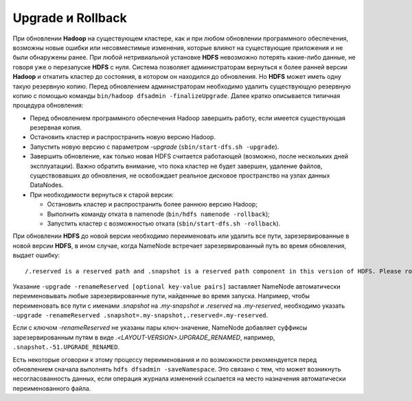 Upgrade и Rollback
====================

При обновлении **Hadoop** на существующем кластере, как и при любом обновлении программного обеспечения, возможны новые ошибки или несовместимые изменения, которые влияют на существующие приложения и не были обнаружены ранее. При любой нетривиальной установке **HDFS** невозможно потерять какие-либо данные, не говоря уже о перезапуске **HDFS** с нуля. Система позволяет администраторам вернуться к более ранней версии **Hadoop** и откатить кластер до состояния, в котором он находился до обновления. Но **HDFS** может иметь одну такую резервную копию. Перед обновлением администраторам необходимо удалить существующую резервную копию с помощью команды ``bin/hadoop dfsadmin -finalizeUpgrade``. Далее кратко описывается типичная процедура обновления:

* Перед обновлением программного обеспечения Hadoop завершить работу, если имеется существующая резервная копия.
* Остановить кластер и распространить новую версию Hadoop.
* Запустить новую версию с параметром *-upgrade* (``sbin/start-dfs.sh -upgrade``).
* Завершить обновление, как только новая HDFS считается работающей (возможно, после нескольких дней эксплуатации). Важно обратить внимание, что пока кластер не будет завершен, удаление файлов, существовавших до обновления, не освобождает реальное дисковое пространство на узлах данных DataNodes.
* При необходимости вернуться к старой версии:

  * Остановить кластер и распространить более раннюю версию Hadoop;
  
  * Выполнить команду отката в namenode (``bin/hdfs namenode -rollback``);
  
  * Запустить кластер с возможностью отката (``sbin/start-dfs.sh -rollback``).

При обновлении **HDFS** до новой версии необходимо переименовать или удалить все пути, зарезервированные в новой версии **HDFS**, в ином случае, когда NameNode встречает зарезервированный путь во время обновления, выдает ошибку:

:: 

 /.reserved is a reserved path and .snapshot is a reserved path component in this version of HDFS. Please rollback and delete or rename this path, or upgrade with the -renameReserved [key-value pairs] option to automatically rename these paths during upgrade.

Указание ``-upgrade -renameReserved [optional key-value pairs]`` заставляет NameNode автоматически переименовывать любые зарезервированные пути, найденные во время запуска. Например, чтобы переименовать все пути с именами *.snapshot* на *.my-snapshot* и *.reserved* на *.my-reserved*, необходимо указать ``-upgrade -renameReserved .snapshot=.my-snapshot,.reserved=.my-reserved``.

Если с ключом *-renameReserved* не указаны пары ключ-значение, NameNode добавляет суффиксы зарезервированным путям в виде *.<LAYOUT-VERSION>.UPGRADE_RENAMED*, например, ``.snapshot.-51.UPGRADE_RENAMED``.

Есть некоторые оговорки к этому процессу переименования и по возможности рекомендуется перед обновлением сначала выполнять ``hdfs dfsadmin -saveNamespace``. Это связано с тем, что может возникнуть несогласованность данных, если операция журнала изменений ссылается на место назначения автоматически переименованного файла.


